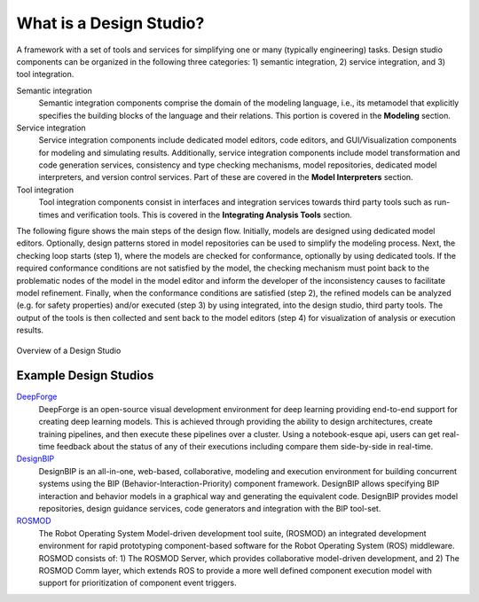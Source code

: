 What is a Design Studio?
========================
A framework with a set of tools and services for simplifying one or many (typically engineering) tasks.
Design studio components can be organized in the following three categories: 1) semantic integration, 2) service integration, and 3) tool integration.

Semantic integration
    Semantic integration components comprise the domain of the modeling language, i.e., its metamodel that explicitly specifies
    the building blocks of the language and their relations. This portion is covered in the **Modeling** section.

Service integration
    Service integration components include dedicated model editors, code editors, and GUI/Visualization components for modeling and simulating results.
    Additionally, service integration components include model transformation and code generation services, consistency
    and type checking mechanisms, model repositories, dedicated model interpreters, and version control services. Part of
    these are covered in the **Model Interpreters** section.

Tool integration
    Tool integration components consist in interfaces and integration services towards third party tools such as run-times and verification tools.
    This is covered in the **Integrating Analysis Tools** section.

The following figure shows the main steps of the design flow. Initially, models are designed using dedicated model editors.
Optionally, design patterns stored in model repositories can be used to simplify the modeling process. Next, the checking loop starts (step 1),
where the models are checked for conformance, optionally by using dedicated tools. If the required conformance conditions are not satisfied by the model,
the checking mechanism must point back to the problematic nodes of the model in the model editor and inform the developer of the inconsistency
causes to facilitate model refinement. Finally, when the conformance conditions are satisfied (step 2),
the refined models can be analyzed (e.g. for safety properties) and/or executed (step 3) by using integrated, into the design studio, third party tools.
The output of the tools is then collected and sent back to the model editors (step 4) for visualization of analysis or execution results.

.. figure:: DesignWorkFlow.png
    :align: center
    :scale: 80 %

    Overview of a Design Studio


Example Design Studios
----------------------


`DeepForge <http://deepforge.org>`_
  DeepForge is an open-source visual development environment for deep learning providing end-to-end support for creating
  deep learning models. This is achieved through providing the ability to design architectures, create training pipelines,
  and then execute these pipelines over a cluster. Using a notebook-esque api, users can get real-time feedback about the
  status of any of their executions including compare them side-by-side in real-time.

`DesignBIP <https://github.com/anmavrid/webgme-bip>`_
    DesignBIP is an all-in-one, web-based, collaborative, modeling and execution environment for building concurrent systems using the BIP (Behavior-Interaction-Priority) component framework. DesignBIP allows specifying BIP interaction and behavior models in a graphical way and generating the equivalent code. DesignBIP provides model repositories, design guidance services, code generators and integration with the BIP tool-set.

`ROSMOD <https://github.com/rosmod/webgme-rosmod>`_
  The Robot Operating System Model-driven development tool suite, (ROSMOD) an integrated development environment for rapid prototyping component-based software for the Robot Operating System (ROS) middleware. ROSMOD consists of:
  1) The ROSMOD Server, which provides collaborative model-driven development, and 2) The ROSMOD Comm layer, which extends ROS to provide a more well defined component execution model with support for prioritization of component event triggers.


